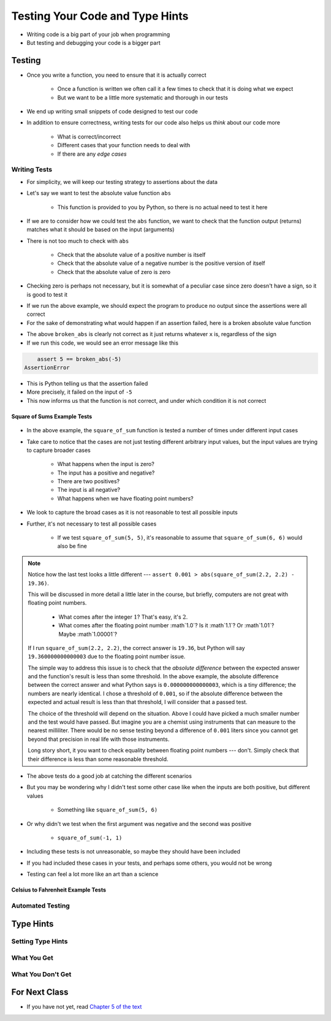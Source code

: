********************************
Testing Your Code and Type Hints
********************************

* Writing code is a big part of your job when programming
* But testing and debugging your code is a bigger part


Testing
=======

* Once you write a function, you need to ensure that it is actually correct

    * Once a function is written we often call it a few times to check that it is doing what we expect
    * But we want to be a little more systematic and thorough in our tests

* We end up writing small snippets of code designed to test our code
* In addition to ensure correctness, writing tests for our code also helps us *think* about our code more

    * What is correct/incorrect
    * Different cases that your function needs to deal with
    * If there are any *edge cases*


Writing Tests
-------------

* For simplicity, we will keep our testing strategy to assertions about the data
* Let's say we want to test the absolute value function ``abs``

    * This function is provided to you by Python, so there is no actual need to test it here

* If we are to consider how we could test the ``abs`` function, we want to check that the function output (returns) matches what it should be based on the input (arguments)
* There is not too much to check with ``abs``

    * Check that the absolute value of a positive number is itself
    * Check that the absolute value of a negative number is the positive version of itself
    * Check that the absolute value of zero is zero

* Checking zero is perhaps not necessary, but it is somewhat of a peculiar case since zero doesn't have a sign, so it is good to test it

.. code-block:: python
    :linenos:

    assert 5 == abs(5)
    assert 5 == abs(-5)
    assert 0 == abs(0)


* If we run the above example, we should expect the program to produce no output since the assertions were all correct
* For the sake of demonstrating what would happen if an assertion failed, here is a broken absolute value function

.. code-block:: python
    :linenos:

    # Broken
    def broken_abs(x):
        return x

    assert 5 == broken_abs(5)
    assert 5 == broken_abs(-5)  # Should Fail
    assert 0 == broken_abs(0)


* The above ``broken_abs`` is clearly not correct as it just returns whatever ``x`` is, regardless of the sign
* If we run this code, we would see an error message like this

.. code-block:: python

        assert 5 == broken_abs(-5)
    AssertionError

* This is Python telling us that the assertion failed
* More precisely, it failed on the input of ``-5``
* This now informs us that the function is not correct, and under which condition it is not correct


Square of Sums Example Tests
^^^^^^^^^^^^^^^^^^^^^^^^^^^^

 .. code-block:: python
    :linenos:

    def square_of_sum(a, b):
        """
        Calculate the square of the sum of the two provided numbers.
        E.g.
            square_if_sum(2, 3) -> 25

        :param a: First number
        :param b: Second number
        :return: The square of the sum of a and b
        """
        c = a + b
        d = c * c
        return d


    # Tests for square_of_sum function
    assert 0 == square_of_sum(0, 0)
    assert 0 == square_of_sum(1, -1)
    assert 100 == square_of_sum(5, 5)
    assert 100 == square_of_sum(-5, -5)
    # To address precision issues, we can look for a sufficiently small difference between the expected and actual
    assert 0.001 > abs(square_of_sum(2.2, 2.2) - 19.36)


* In the above example, the ``square_of_sum`` function is tested a number of times under different input cases
* Take care to notice that the cases are not just testing different arbitrary input values, but the input values are trying to capture broader cases

    * What happens when the input is zero?
    * The input has a positive and negative?
    * There are two positives?
    * The input is all negative?
    * What happens when we have floating point numbers?

* We look to capture the broad cases as it is not reasonable to test all possible inputs
* Further, it's not necessary to test all possible cases

    * If we test ``square_of_sum(5, 5)``, it's reasonable to assume that ``square_of_sum(6, 6)`` would also be fine


.. note::

    Notice how the last test looks a little different --- ``assert 0.001 > abs(square_of_sum(2.2, 2.2) - 19.36)``.

    This will be discussed in more detail a little later in the course, but briefly, computers are not great with
    floating point numbers.

        * What comes after the integer :math:`1`? That's easy, it's :math:`2`.
        * What comes after the floating point number :math`1.0`? Is it :math`1.1`? Or :math`1.01`? Maybe :math`1.00001`?

    If I run ``square_of_sum(2.2, 2.2)``, the correct answer is ``19.36``, but Python will say ``19.360000000000003``
    due to the floating point number issue.

    The simple way to address this issue is to check that the *absolute difference* between the expected answer and
    the function's result is less than some threshold. In the above example, the absolute difference between the
    correct answer and what Python says is ``0.000000000000003``, which is a tiny difference; the numbers are nearly
    identical. I chose a threshold of ``0.001``, so if the absolute difference between the expected and actual result is
    less than that threshold, I will consider that a passed test.

    The choice of the threshold will depend on the situation. Above I could have picked a much smaller number and the
    test would have passed. But imagine you are a chemist using instruments that can measure to the nearest milliliter.
    There would be no sense testing beyond a difference of ``0.001`` liters since you cannot get beyond that precision
    in real life with those instruments.

    Long story short, it you want to check equality between floating point numbers --- don't. Simply check that their
    difference is less than some reasonable threshold.


* The above tests do a good job at catching the different scenarios
* But you may be wondering why I didn't test some other case like when the inputs are both positive, but different values

    * Something like ``square_of_sum(5, 6)``

* Or why didn't we test when the first argument was negative and the second was positive

    * ``square_of_sum(-1, 1)``

* Including these tests is not unreasonable, so maybe they should have been included
* If you had included these cases in your tests, and perhaps some others, you would not be wrong
* Testing can feel a lot more like an art than a science


Celsius to Fahrenheit Example Tests
^^^^^^^^^^^^^^^^^^^^^^^^^^^^^^^^^^^


Automated Testing
-----------------



Type Hints
==========


Setting Type Hints
------------------


What You Get
------------


What You Don't Get
------------------

	
For Next Class
==============

* If you have not yet, read `Chapter 5 of the text <http://openbookproject.net/thinkcs/python/english3e/conditionals.html>`_
